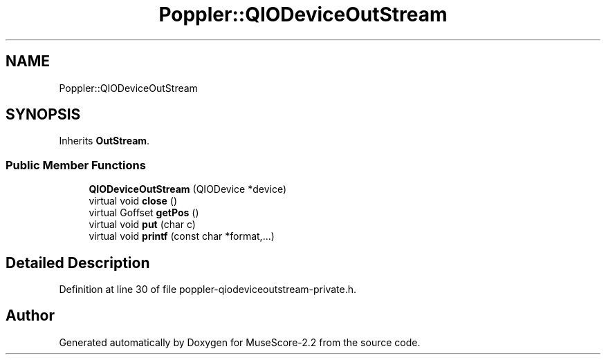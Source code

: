 .TH "Poppler::QIODeviceOutStream" 3 "Mon Jun 5 2017" "MuseScore-2.2" \" -*- nroff -*-
.ad l
.nh
.SH NAME
Poppler::QIODeviceOutStream
.SH SYNOPSIS
.br
.PP
.PP
Inherits \fBOutStream\fP\&.
.SS "Public Member Functions"

.in +1c
.ti -1c
.RI "\fBQIODeviceOutStream\fP (QIODevice *device)"
.br
.ti -1c
.RI "virtual void \fBclose\fP ()"
.br
.ti -1c
.RI "virtual Goffset \fBgetPos\fP ()"
.br
.ti -1c
.RI "virtual void \fBput\fP (char c)"
.br
.ti -1c
.RI "virtual void \fBprintf\fP (const char *format,\&.\&.\&.)"
.br
.in -1c
.SH "Detailed Description"
.PP 
Definition at line 30 of file poppler\-qiodeviceoutstream\-private\&.h\&.

.SH "Author"
.PP 
Generated automatically by Doxygen for MuseScore-2\&.2 from the source code\&.
